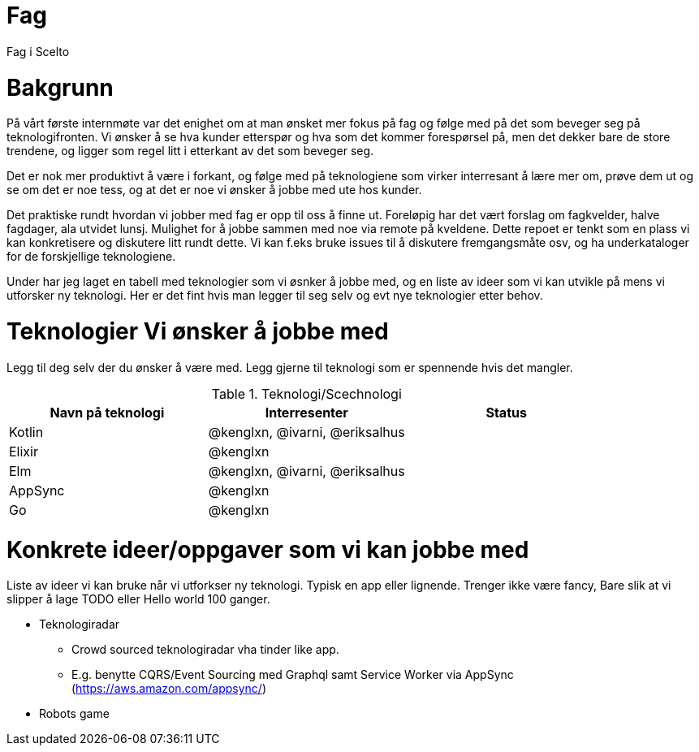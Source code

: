 = Fag

Fag i Scelto

:toc:

= Bakgrunn

På vårt første internmøte var det enighet om at man ønsket mer fokus på fag
og følge med på det som beveger seg på teknologifronten.
Vi ønsker å se hva kunder etterspør og hva som det kommer forespørsel på, men det dekker bare de store trendene,
og ligger som regel litt i etterkant av det som beveger seg.

Det er nok mer produktivt å være i forkant, og følge med på teknologiene som
virker interresant å lære mer om, prøve dem ut og se om det er noe tess, og at det er noe vi ønsker å jobbe med ute hos kunder.

Det praktiske rundt hvordan vi jobber med fag er opp til oss å finne ut.
Foreløpig har det vært forslag om fagkvelder, halve fagdager, ala utvidet lunsj.
Mulighet for å jobbe sammen med noe via remote på kveldene. Dette repoet er tenkt som
en plass vi kan konkretisere og diskutere litt rundt dette. Vi kan f.eks bruke
issues til å diskutere fremgangsmåte osv, og ha underkataloger for de forskjellige teknologiene.

Under har jeg laget en tabell med teknologier som vi øsnker å jobbe med, og en liste av ideer
som vi kan utvikle på mens vi utforsker ny teknologi. Her er det fint hvis man legger til seg selv og evt nye teknologier etter behov.


= Teknologier Vi ønsker å jobbe med

Legg til deg selv der du ønsker å være med. Legg gjerne til teknologi som er spennende hvis det mangler.

.Teknologi/Scechnologi
|===
|Navn på teknologi |Interresenter |Status

|Kotlin
|@kenglxn, @ivarni, @eriksalhus
|

|Elixir
|@kenglxn
|

|Elm
|@kenglxn, @ivarni, @eriksalhus
|

|AppSync
|@kenglxn
|

|Go
|@kenglxn
|

|===

= Konkrete ideer/oppgaver som vi kan jobbe med

Liste av ideer vi kan bruke når vi utforkser ny teknologi. Typisk en app eller lignende. Trenger ikke være fancy,
Bare slik at vi slipper å lage TODO eller Hello world 100 ganger.

* Teknologiradar
** Crowd sourced teknologiradar vha tinder like app.
** E.g. benytte CQRS/Event Sourcing med Graphql samt Service Worker via AppSync (https://aws.amazon.com/appsync/)
* Robots game

